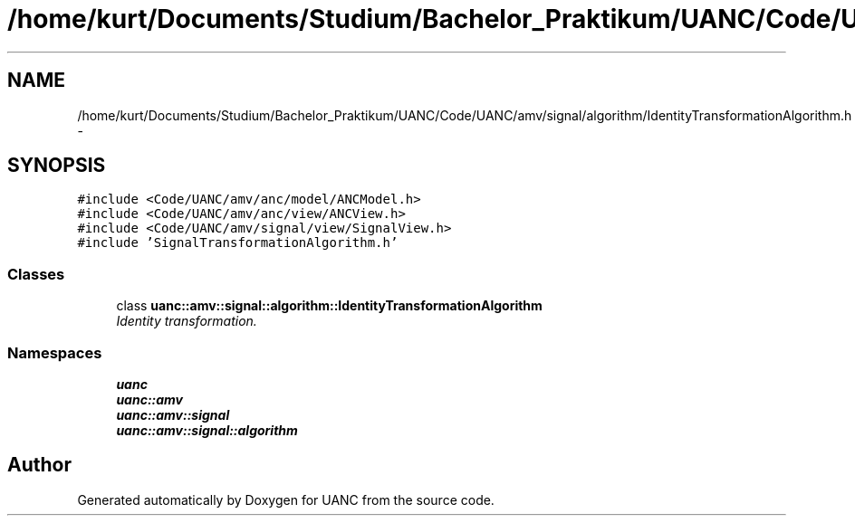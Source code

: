 .TH "/home/kurt/Documents/Studium/Bachelor_Praktikum/UANC/Code/UANC/amv/signal/algorithm/IdentityTransformationAlgorithm.h" 3 "Fri Mar 24 2017" "Version 0.1" "UANC" \" -*- nroff -*-
.ad l
.nh
.SH NAME
/home/kurt/Documents/Studium/Bachelor_Praktikum/UANC/Code/UANC/amv/signal/algorithm/IdentityTransformationAlgorithm.h \- 
.SH SYNOPSIS
.br
.PP
\fC#include <Code/UANC/amv/anc/model/ANCModel\&.h>\fP
.br
\fC#include <Code/UANC/amv/anc/view/ANCView\&.h>\fP
.br
\fC#include <Code/UANC/amv/signal/view/SignalView\&.h>\fP
.br
\fC#include 'SignalTransformationAlgorithm\&.h'\fP
.br

.SS "Classes"

.in +1c
.ti -1c
.RI "class \fBuanc::amv::signal::algorithm::IdentityTransformationAlgorithm\fP"
.br
.RI "\fIIdentity transformation\&. \fP"
.in -1c
.SS "Namespaces"

.in +1c
.ti -1c
.RI " \fBuanc\fP"
.br
.ti -1c
.RI " \fBuanc::amv\fP"
.br
.ti -1c
.RI " \fBuanc::amv::signal\fP"
.br
.ti -1c
.RI " \fBuanc::amv::signal::algorithm\fP"
.br
.in -1c
.SH "Author"
.PP 
Generated automatically by Doxygen for UANC from the source code\&.
